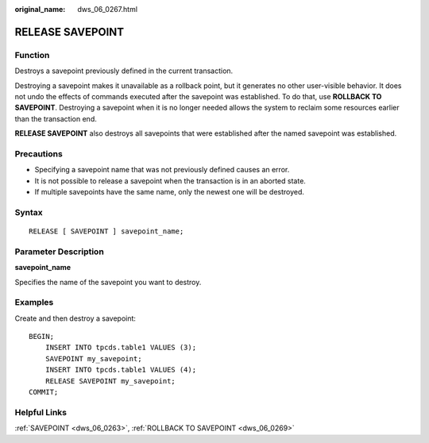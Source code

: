 :original_name: dws_06_0267.html

.. _dws_06_0267:

RELEASE SAVEPOINT
=================

Function
--------

Destroys a savepoint previously defined in the current transaction.

Destroying a savepoint makes it unavailable as a rollback point, but it generates no other user-visible behavior. It does not undo the effects of commands executed after the savepoint was established. To do that, use **ROLLBACK TO SAVEPOINT**. Destroying a savepoint when it is no longer needed allows the system to reclaim some resources earlier than the transaction end.

**RELEASE SAVEPOINT** also destroys all savepoints that were established after the named savepoint was established.

Precautions
-----------

-  Specifying a savepoint name that was not previously defined causes an error.
-  It is not possible to release a savepoint when the transaction is in an aborted state.
-  If multiple savepoints have the same name, only the newest one will be destroyed.

Syntax
------

::

   RELEASE [ SAVEPOINT ] savepoint_name;

Parameter Description
---------------------

**savepoint_name**

Specifies the name of the savepoint you want to destroy.

Examples
--------

Create and then destroy a savepoint:

::

   BEGIN;
       INSERT INTO tpcds.table1 VALUES (3);
       SAVEPOINT my_savepoint;
       INSERT INTO tpcds.table1 VALUES (4);
       RELEASE SAVEPOINT my_savepoint;
   COMMIT;

Helpful Links
-------------

:ref:`SAVEPOINT <dws_06_0263>`, :ref:`ROLLBACK TO SAVEPOINT <dws_06_0269>`
